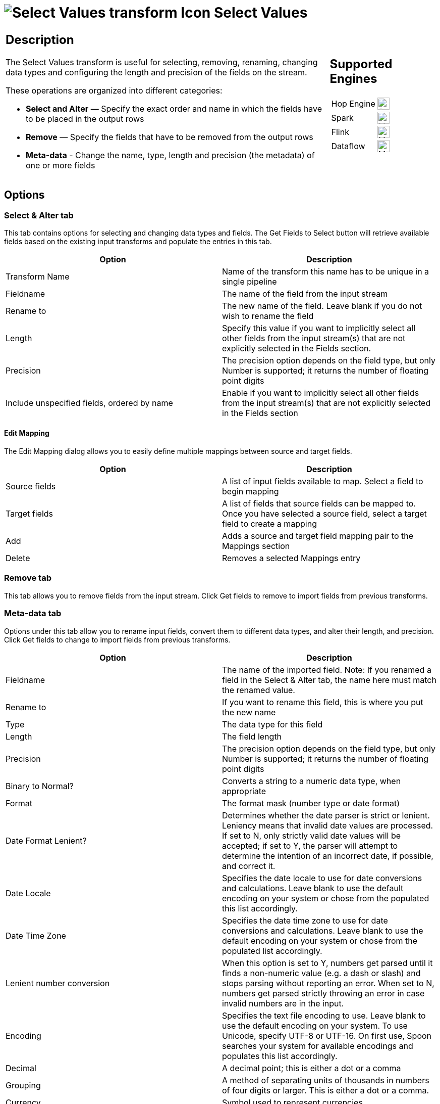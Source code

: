 ////
Licensed to the Apache Software Foundation (ASF) under one
or more contributor license agreements.  See the NOTICE file
distributed with this work for additional information
regarding copyright ownership.  The ASF licenses this file
to you under the Apache License, Version 2.0 (the
"License"); you may not use this file except in compliance
with the License.  You may obtain a copy of the License at
  http://www.apache.org/licenses/LICENSE-2.0
Unless required by applicable law or agreed to in writing,
software distributed under the License is distributed on an
"AS IS" BASIS, WITHOUT WARRANTIES OR CONDITIONS OF ANY
KIND, either express or implied.  See the License for the
specific language governing permissions and limitations
under the License.
////
:documentationPath: /pipeline/transforms/
:language: en_US
:description: The Select Values transform is useful for selecting, removing, renaming, changing data types and configuring the length and precision of the fields on the stream.

= image:transforms/icons/selectvalues.svg[Select Values transform Icon, role="image-doc-icon"] Select Values

[%noheader,cols="3a,1a", role="table-no-borders" ]
|===
|
== Description

The Select Values transform is useful for selecting, removing, renaming, changing data types and configuring the length and precision of the fields on the stream.

These operations are organized into different categories:

* **Select and Alter** — Specify the exact order and name in which the fields have to be placed in the output rows
* **Remove** — Specify the fields that have to be removed from the output rows
* **Meta-data** - Change the name, type, length and precision (the metadata) of one or more fields

|
== Supported Engines
[%noheader,cols="2,1a",frame=none, role="table-supported-engines"]
!===
!Hop Engine! image:check_mark.svg[Supported, 24]
!Spark! image:question_mark.svg[Maybe Supported, 24]
!Flink! image:question_mark.svg[Maybe Supported, 24]
!Dataflow! image:question_mark.svg[Maybe Supported, 24]
!===
|===

== Options

=== Select & Alter tab

This tab contains options for selecting and changing data types and fields.
The Get Fields to Select button will retrieve available fields based on the existing input transforms and populate the entries in this tab.

[options="header"]
|===
|Option|Description
|Transform Name|Name of the transform this name has to be unique in a single pipeline
|Fieldname|The name of the field from the input stream
|Rename to|The new name of the field.
Leave blank if you do not wish to rename the field
|Length|Specify this value if you want to implicitly select all other fields from the input stream(s) that are not explicitly selected in the Fields section.
|Precision|The precision option depends on the field type, but only Number is supported; it returns the number of floating point digits
|Include unspecified fields, ordered by name|Enable if you want to implicitly select all other fields from the input stream(s) that are not explicitly selected in the Fields section
|===

==== Edit Mapping

The Edit Mapping dialog allows you to easily define multiple mappings between source and target fields.

[options="header"]
|===
|Option|Description
|Source fields|A list of input fields available to map.
Select a field to begin mapping
|Target fields|A list of fields that source fields can be mapped to.
Once you have selected a source field, select a target field to create a mapping
|Add|Adds a source and target field mapping pair to the Mappings section
|Delete|Removes a selected Mappings entry
|===

=== Remove tab

This tab allows you to remove fields from the input stream.
Click Get fields to remove to import fields from previous transforms.

=== Meta-data tab

Options under this tab allow you to rename input fields, convert them to different data types, and alter their length, and precision.
Click Get fields to change to import fields from previous transforms.

[options="header"]
|===
|Option|Description
|Fieldname|The name of the imported field.
Note: If you renamed a field in the Select & Alter tab, the name here must match the renamed value.
|Rename to|If you want to rename this field, this is where you put the new name
|Type|The data type for this field
|Length|The field length
|Precision|The precision option depends on the field type, but only Number is supported; it returns the number of floating point digits
|Binary to Normal?|Converts a string to a numeric data type, when appropriate
|Format|The format mask (number type or date format)
|Date Format Lenient?|Determines whether the date parser is strict or lenient.
Leniency means that invalid date values are processed.
If set to N, only strictly valid date values will be accepted; if set to Y, the parser will attempt to determine the intention of an incorrect date, if possible, and correct it.
|Date Locale|Specifies the date locale to use for date conversions and calculations.
Leave blank to use the default encoding on your system or chose from the populated this list accordingly.
|Date Time Zone|Specifies the date time zone to use for date conversions and calculations.
Leave blank to use the default encoding on your system or chose from the populated list accordingly.
|Lenient number conversion|When this option is set to Y, numbers get parsed until it finds a non-numeric value (e.g. a dash or slash) and stops parsing without reporting an error.
When set to N, numbers get parsed strictly throwing an error in case invalid numbers are in the input.
|Encoding|Specifies the text file encoding to use.
Leave blank to use the default encoding on your system.
To use Unicode, specify UTF-8 or UTF-16. On first use, Spoon searches your system for available encodings and populates this list accordingly.
|Decimal|A decimal point; this is either a dot or a comma
|Grouping|A method of separating units of thousands in numbers of four digits or larger.
This is either a dot or a comma.
|Currency|Symbol used to represent currencies
|===
